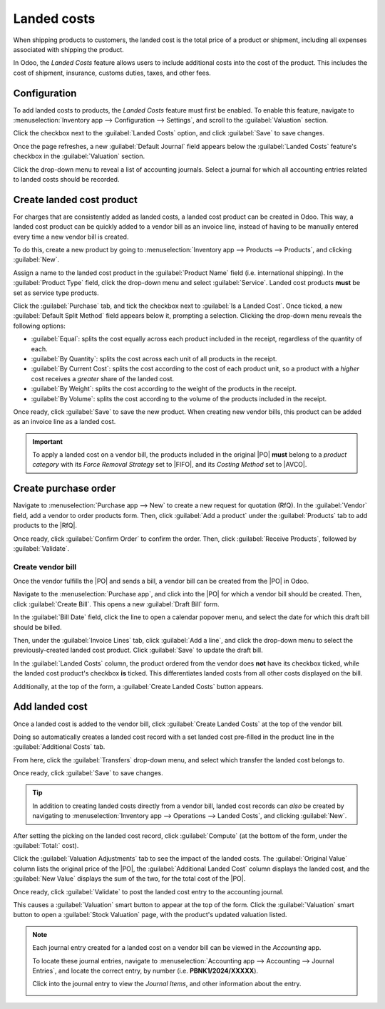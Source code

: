 ============
Landed costs
============

.. _inventory/reporting/landed_costs:

.. |RfQ| replace:: :abbr:`RfQ (Request for Quotation)`
.. |PO| replace:: :abbr:`PO (Purchase Order)`
.. |FIFO| replace:: :abbr:`FIFO (First In First Out)`
.. |AVCO| replace:: :abbr:`AVCO (Average Costing)`

When shipping products to customers, the landed cost is the total price of a product or shipment,
including all expenses associated with shipping the product.

In Odoo, the *Landed Costs* feature allows users to include additional costs into the cost of the
product. This includes the cost of shipment, insurance, customs duties, taxes, and other fees.

Configuration
=============

To add landed costs to products, the *Landed Costs* feature must first be enabled. To enable this
feature, navigate to :menuselection:`Inventory app --> Configuration --> Settings`, and scroll to
the :guilabel:`Valuation` section.

Click the checkbox next to the :guilabel:`Landed Costs` option, and click :guilabel:`Save` to save
changes.

Once the page refreshes, a new :guilabel:`Default Journal` field appears below the :guilabel:`Landed
Costs` feature's checkbox in the :guilabel:`Valuation` section.

Click the drop-down menu to reveal a list of accounting journals. Select a journal for which all
accounting entries related to landed costs should be recorded.

.. image:: integrating_landed_costs/integrating-landed-costs-enabled-setting.png
   :align: center
   :alt: Landed Costs feature and resulting Default Journal field in the Inventory settings.

Create landed cost product
==========================

For charges that are consistently added as landed costs, a landed cost product can be created in
Odoo. This way, a landed cost product can be quickly added to a vendor bill as an invoice line,
instead of having to be manually entered every time a new vendor bill is created.

To do this, create a new product by going to :menuselection:`Inventory app --> Products -->
Products`, and clicking :guilabel:`New`.

Assign a name to the landed cost product in the :guilabel:`Product Name` field (i.e.
international shipping). In the :guilabel:`Product Type` field, click the drop-down menu and
select :guilabel:`Service`. Landed cost products **must** be set as service type products.

Click the :guilabel:`Purchase` tab, and tick the checkbox next to :guilabel:`Is a Landed Cost`. Once
ticked, a new :guilabel:`Default Split Method` field appears below it, prompting a selection.
Clicking the drop-down menu reveals the following options:

- :guilabel:`Equal`: splits the cost equally across each product included in the receipt, regardless
  of the quantity of each.
- :guilabel:`By Quantity`: splits the cost across each unit of all products in the receipt.
- :guilabel:`By Current Cost`: splits the cost according to the cost of each product unit, so a
  product with a *higher* cost receives a *greater* share of the landed cost.
- :guilabel:`By Weight`: splits the cost according to the weight of the products in the receipt.
- :guilabel:`By Volume`: splits the cost according to the volume of the products included in the
  receipt.

.. image:: integrating_landed_costs/integrating-landed-costs-landed-cost-product.png
   :align: center
   :alt: Is a Landed Cost checkbox and Default Split Method on service type product form.

Once ready, click :guilabel:`Save` to save the new product. When creating new vendor bills, this
product can be added as an invoice line as a landed cost.

.. important::
   To apply a landed cost on a vendor bill, the products included in the original |PO| **must**
   belong to a *product category* with its *Force Removal Strategy* set to |FIFO|, and its *Costing
   Method* set to |AVCO|.

Create purchase order
=====================

Navigate to :menuselection:`Purchase app --> New` to create a new request for quotation (RfQ). In
the :guilabel:`Vendor` field, add a vendor to order products form. Then, click :guilabel:`Add a
product` under the :guilabel:`Products` tab to add products to the |RfQ|.

Once ready, click :guilabel:`Confirm Order` to confirm the order. Then, click :guilabel:`Receive
Products`, followed by :guilabel:`Validate`.

Create vendor bill
------------------

Once the vendor fulfills the |PO| and sends a bill, a vendor bill can be created from the |PO| in
Odoo.

Navigate to the :menuselection:`Purchase app`, and click into the |PO| for which a vendor bill
should be created. Then, click :guilabel:`Create Bill`. This opens a new :guilabel:`Draft Bill`
form.

In the :guilabel:`Bill Date` field, click the line to open a calendar popover menu, and select the
date for which this draft bill should be billed.

Then, under the :guilabel:`Invoice Lines` tab, click :guilabel:`Add a line`, and click the drop-down
menu to select the previously-created landed cost product. Click :guilabel:`Save` to update the
draft bill.

.. image:: integrating_landed_costs/integrating-landed-costs-checkboxes.png
   :align: center
   :alt: Landed Costs column checkboxes for product and landed cost.

In the :guilabel:`Landed Costs` column, the product ordered from the vendor does **not** have its
checkbox ticked, while the landed cost product's checkbox **is** ticked. This differentiates landed
costs from all other costs displayed on the bill.

Additionally, at the top of the form, a :guilabel:`Create Landed Costs` button appears.

.. image:: integrating_landed_costs/integrating-landed-costs-create-button.png
   :align: center
   :alt: Create Landed Costs button on vendor bill.

Add landed cost
===============

Once a landed cost is added to the vendor bill, click :guilabel:`Create Landed Costs` at the top of
the vendor bill.

Doing so automatically creates a landed cost record with a set landed cost pre-filled in the product
line in the :guilabel:`Additional Costs` tab.

From here, click the :guilabel:`Transfers` drop-down menu, and select which transfer the landed cost
belongs to.

Once ready, click :guilabel:`Save` to save changes.

.. image:: integrating_landed_costs/integrating-landed-costs-transfers-menu.png
   :align: center
   :alt: Landed cost form with selected receipt transfer.

.. tip::
   In addition to creating landed costs directly from a vendor bill, landed cost records can *also*
   be created by navigating to :menuselection:`Inventory app --> Operations --> Landed Costs`, and
   clicking :guilabel:`New`.

After setting the picking on the landed cost record, click :guilabel:`Compute` (at the bottom of the
form, under the :guilabel:`Total:` cost).

Click the :guilabel:`Valuation Adjustments` tab to see the impact of the landed costs. The
:guilabel:`Original Value` column lists the original price of the |PO|, the :guilabel:`Additional
Landed Cost` column displays the landed cost, and the :guilabel:`New Value` displays the sum of the
two, for the total cost of the |PO|.

Once ready, click :guilabel:`Validate` to post the landed cost entry to the accounting journal.

This causes a :guilabel:`Valuation` smart button to appear at the top of the form. Click the
:guilabel:`Valuation` smart button to open a :guilabel:`Stock Valuation` page, with the product's
updated valuation listed.

.. note::
   Each journal entry created for a landed cost on a vendor bill can be viewed in the *Accounting*
   app.

   To locate these journal entries, navigate to :menuselection:`Accounting app --> Accounting -->
   Journal Entries`, and locate the correct entry, by number (i.e. **PBNK1/2024/XXXXX**).

   Click into the journal entry to view the *Journal Items*, and other information about the entry.

   .. image:: integrating_landed_costs/integrating-landed-costs-journal-entry.png
      :align: center
      :alt: Journal Entry form for landed cost created from vendor bill.
